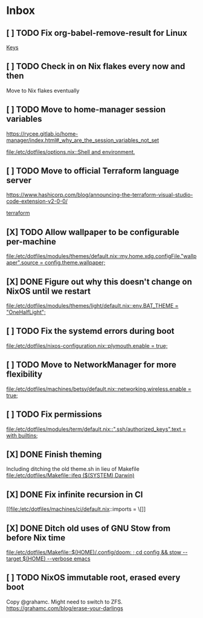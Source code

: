 * Inbox
** [ ] TODO Fix org-babel-remove-result for Linux

[[file:/etc/dotfiles/config/emacs/config.org::*Keys][Keys]]
** [ ] TODO Check in on Nix flakes every now and then

Move to Nix flakes eventually
** [ ] TODO Move to home-manager session variables
https://rycee.gitlab.io/home-manager/index.html#_why_are_the_session_variables_not_set

[[file:/etc/dotfiles/options.nix::Shell and environment.]]
** [ ] TODO Move to official Terraform language server
https://www.hashicorp.com/blog/announcing-the-terraform-visual-studio-code-extension-v2-0-0/

[[file:/etc/dotfiles/config/emacs/config.org::*terraform][terraform]]
** [X] TODO Allow wallpaper to be configurable per-machine
CLOSED: [2020-06-12 Fri 22:27]

[[file:/etc/dotfiles/modules/themes/default.nix::my.home.xdg.configFile."wallpaper".source = config.theme.wallpaper;]]
** [X] DONE Figure out why this doesn't change on NixOS until we restart
CLOSED: [2020-06-06 Sat 18:14]

[[file:/etc/dotfiles/modules/themes/light/default.nix::env.BAT_THEME = "OneHalfLight";]]
** [ ] TODO Fix the systemd errors during boot

[[file:/etc/dotfiles/nixos-configuration.nix::plymouth.enable = true;]]
** [ ] TODO Move to NetworkManager for more flexibility

[[file:/etc/dotfiles/machines/betsy/default.nix::networking.wireless.enable = true;]]
** [ ] TODO Fix permissions

[[file:/etc/dotfiles/modules/term/default.nix::".ssh/authorized_keys".text = with builtins;]]
** [X] DONE Finish theming
CLOSED: [2020-06-06 Sat 18:14]
Including ditching the old theme.sh in lieu of Makefile
[[file:/etc/dotfiles/Makefile::ifeq ($(SYSTEM),Darwin)]]

** [X] DONE Fix infinite recursion in CI
CLOSED: [2020-06-06 Sat 18:14]

[[file:/etc/dotfiles/machines/ci/default.nix::imports = \[]]
** [X] DONE Ditch old uses of GNU Stow from before Nix time
CLOSED: [2020-06-06 Sat 18:14]

[[file:/etc/dotfiles/Makefile::$(HOME)/.config/doom: ; cd config && stow --target $(HOME) --verbose emacs]]
** [ ] TODO NixOS immutable root, erased every boot
Copy @grahamc. Might need to switch to ZFS.
https://grahamc.com/blog/erase-your-darlings
